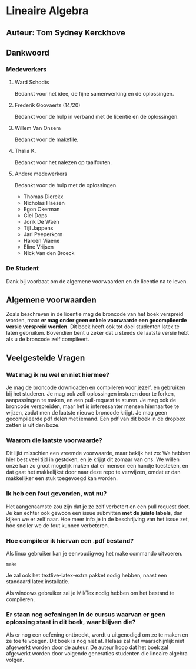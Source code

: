 * Lineaire Algebra
** Auteur: Tom Sydney Kerckhove
** Dankwoord
*** Medewerkers
**** Ward Schodts
     Bedankt voor het idee, de fijne samenwerking en de oplossingen.
**** Frederik Goovaerts (14/20)
     Bedankt voor de hulp in verband met de licentie en de oplossingen.
**** Willem Van Onsem
     Bedankt voor de makefile.
**** Thalia K.
     Bedankt voor het nalezen op taalfouten.
**** Andere medewerkers
     Bedankt voor de hulp met de oplossingen.
     - Thomas Dierckx 
     - Nicholas Haesen
     - Egon Okerman
     - Giel Dops
     - Jorik De Waen
     - Tijl Jappens
     - Jari Peeperkorn
     - Haroen Viaene
     - Eline Vrijsen
     - Nick Van den Broeck
*** De Student
    Dank bij voorbaat om de algemene voorwaarden en de licentie na te leven.
** Algemene voorwaarden
   Zoals beschreven in de licentie mag de broncode van het boek verspreid worden, maar *er mag onder geen enkele voorwaarde een gecompileerde versie verspreid worden.*
   Dit boek heeft ook tot doel studenten latex te laten gebruiken. Bovendien bent u zeker dat u steeds de laatste versie hebt als u de broncode zelf compileert.
** Veelgestelde Vragen
*** Wat mag ik nu wel en niet hiermee?
    Je mag de broncode downloaden en compileren voor jezelf, en gebruiken bij het studeren.
    Je mag ook zelf oplossingen insturen door te forken, aanpassingen te maken, en een pull-request te sturen.
    Je mag ook de broncode verspreiden, maar het is interessanter mensen hiernaartoe te wijzen, zodat men de laatste nieuwe broncode krijgt.
    Je mag geen gecompileerde pdf delen met iemand. Een pdf van dit boek in de dropbox zetten is uit den boze.
*** Waarom die laatste voorwaarde?
    Dit lijkt misschien een vreemde voorwaarde, maar bekijk het zo: We hebben hier best veel tijd in gestoken, en je krijgt dit zomaar van ons.
    We willen onze kan zo groot mogelijk maken dat er mensen een handje toesteken, en dat gaat het makkelijkst door naar deze repo te verwijzen, omdat er dan makkelijker een stuk toegevoegd kan worden.
*** Ik heb een fout gevonden, wat nu?
    Het aangenaamste zou zijn dat je ze zelf verbetert en een pull request doet.
    Je kan echter ook gewoon een issue submitten *met de juiste labels*, dan kijken we er zelf naar.
    Hoe meer info je in de beschrijving van het issue zet, hoe sneller we de fout kunnen verbeteren.
*** Hoe compileer ik hiervan een .pdf bestand?
    Als linux gebruiker kan je eenvoudigweg het make commando uitvoeren.
    #+BEGIN_SRC shell
       make
    #+END_SRC
    Je zal ook het textlive-latex-extra pakket nodig hebben, naast een standaard latex installatie.

    Als windows gebruiker zal je MikTex nodig hebben om het bestand te compileren.
    
*** Er staan nog oefeningen in de cursus waarvan er geen oplossing staat in dit boek, waar blijven die?
    Als er nog een oefening ontbreekt, wordt u uitgenodigd om ze te maken en ze toe te voegen.
    Dit boek is nog niet af.
    Helaas zal het waarschijnlijk niet afgewerkt worden door de auteur.
    De auteur hoop dat het boek zal afgewerkt worden door volgende generaties studenten die lineaire algebra volgen.
